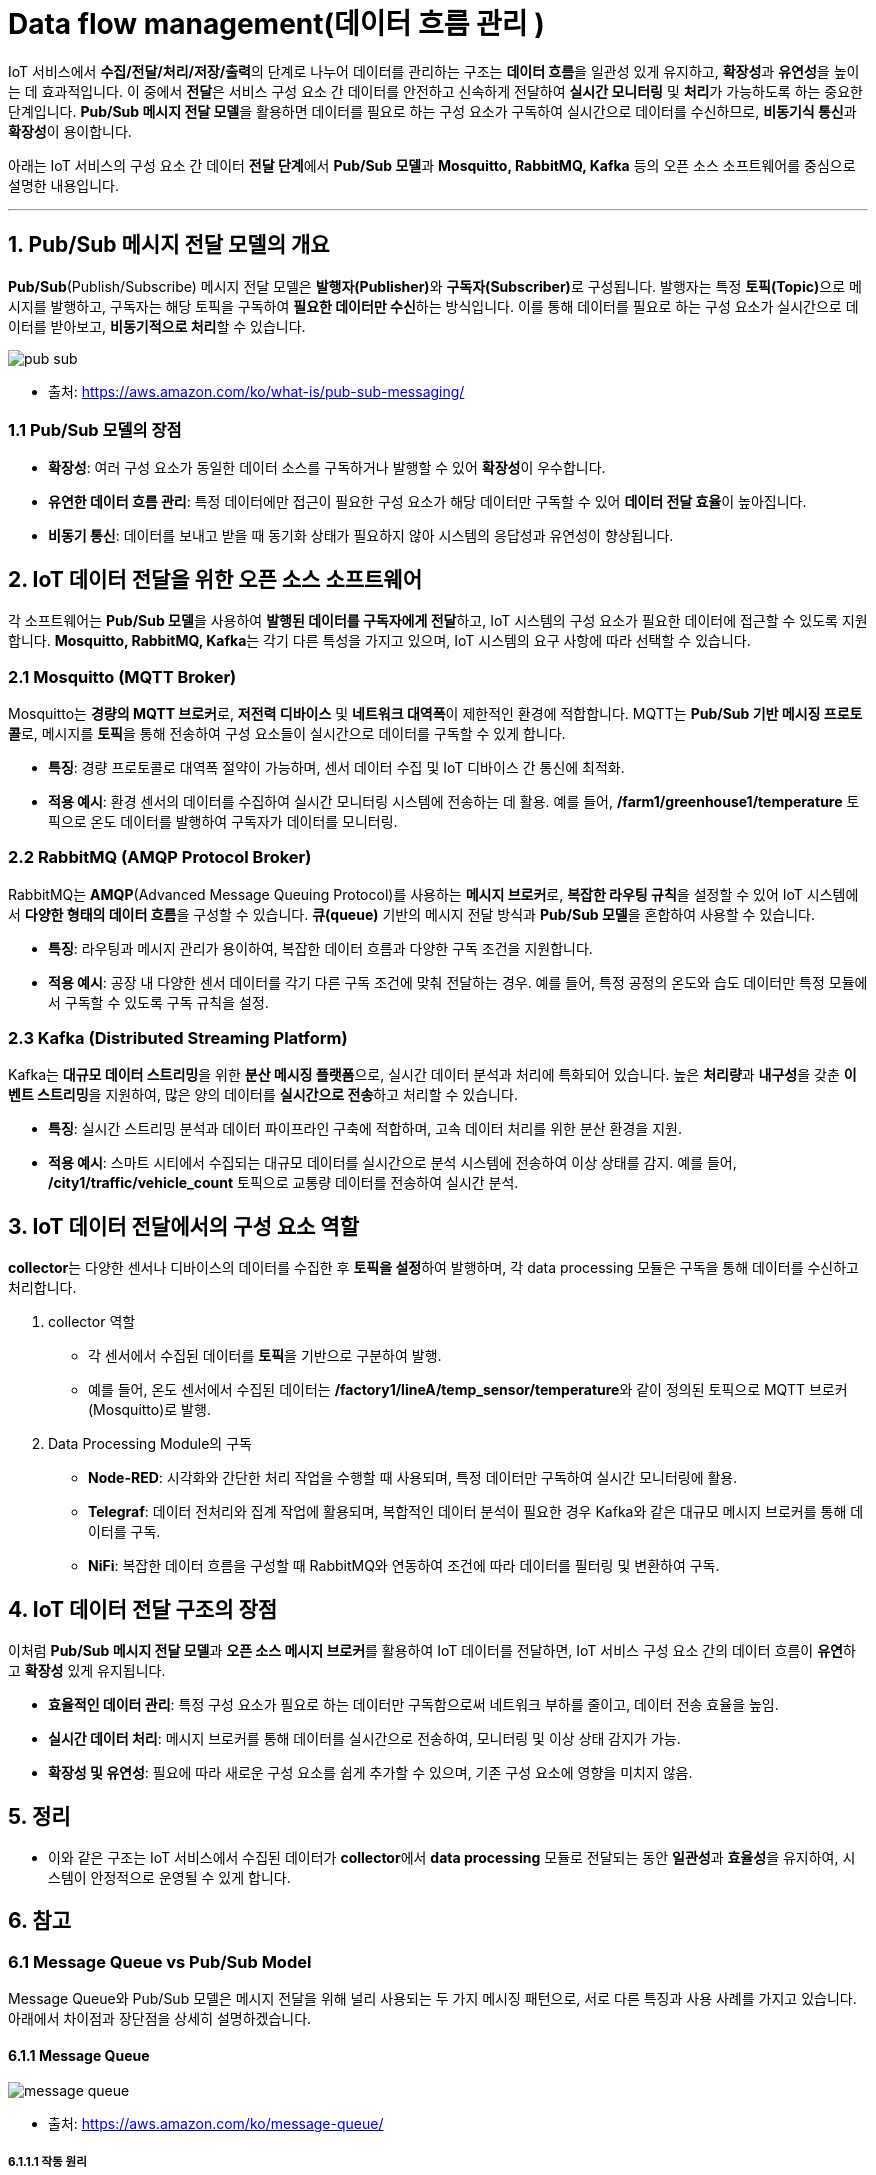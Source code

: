 :imagesdir: ./images

= Data flow management(데이터 흐름 관리 )

IoT 서비스에서 **수집/전달/처리/저장/출력**의 단계로 나누어 데이터를 관리하는 구조는 **데이터 흐름**을 일관성 있게 유지하고, **확장성**과 **유연성**을 높이는 데 효과적입니다. 이 중에서 **전달**은 서비스 구성 요소 간 데이터를 안전하고 신속하게 전달하여 **실시간 모니터링** 및 **처리**가 가능하도록 하는 중요한 단계입니다. **Pub/Sub 메시지 전달 모델**을 활용하면 데이터를 필요로 하는 구성 요소가 구독하여 실시간으로 데이터를 수신하므로, **비동기식 통신**과 **확장성**이 용이합니다.

아래는 IoT 서비스의 구성 요소 간 데이터 **전달 단계**에서 **Pub/Sub 모델**과 **Mosquitto, RabbitMQ, Kafka** 등의 오픈 소스 소프트웨어를 중심으로 설명한 내용입니다.

---

== 1. Pub/Sub 메시지 전달 모델의 개요


**Pub/Sub**(Publish/Subscribe) 메시지 전달 모델은 **발행자(Publisher)**와 **구독자(Subscriber)**로 구성됩니다. 발행자는 특정 **토픽(Topic)**으로 메시지를 발행하고, 구독자는 해당 토픽을 구독하여 **필요한 데이터만 수신**하는 방식입니다. 이를 통해 데이터를 필요로 하는 구성 요소가 실시간으로 데이터를 받아보고, **비동기적으로 처리**할 수 있습니다.

image:pub_sub.png[]

* 출처: https://aws.amazon.com/ko/what-is/pub-sub-messaging/

=== 1.1 Pub/Sub 모델의 장점
* **확장성**: 여러 구성 요소가 동일한 데이터 소스를 구독하거나 발행할 수 있어 **확장성**이 우수합니다.
* **유연한 데이터 흐름 관리**: 특정 데이터에만 접근이 필요한 구성 요소가 해당 데이터만 구독할 수 있어 **데이터 전달 효율**이 높아집니다.
* **비동기 통신**: 데이터를 보내고 받을 때 동기화 상태가 필요하지 않아 시스템의 응답성과 유연성이 향상됩니다.

== 2. IoT 데이터 전달을 위한 오픈 소스 소프트웨어

각 소프트웨어는 **Pub/Sub 모델**을 사용하여 **발행된 데이터를 구독자에게 전달**하고, IoT 시스템의 구성 요소가 필요한 데이터에 접근할 수 있도록 지원합니다. **Mosquitto, RabbitMQ, Kafka**는 각기 다른 특성을 가지고 있으며, IoT 시스템의 요구 사항에 따라 선택할 수 있습니다.

=== 2.1 Mosquitto (MQTT Broker)

Mosquitto는 **경량의 MQTT 브로커**로, **저전력 디바이스** 및 **네트워크 대역폭**이 제한적인 환경에 적합합니다. MQTT는 **Pub/Sub 기반 메시징 프로토콜**로, 메시지를 **토픽**을 통해 전송하여 구성 요소들이 실시간으로 데이터를 구독할 수 있게 합니다.

* **특징**: 경량 프로토콜로 대역폭 절약이 가능하며, 센서 데이터 수집 및 IoT 디바이스 간 통신에 최적화.
* **적용 예시**: 환경 센서의 데이터를 수집하여 실시간 모니터링 시스템에 전송하는 데 활용. 예를 들어, **/farm1/greenhouse1/temperature** 토픽으로 온도 데이터를 발행하여 구독자가 데이터를 모니터링.

=== 2.2 RabbitMQ (AMQP Protocol Broker)

RabbitMQ는 **AMQP**(Advanced Message Queuing Protocol)를 사용하는 **메시지 브로커**로, **복잡한 라우팅 규칙**을 설정할 수 있어 IoT 시스템에서 **다양한 형태의 데이터 흐름**을 구성할 수 있습니다. **큐(queue)** 기반의 메시지 전달 방식과 **Pub/Sub 모델**을 혼합하여 사용할 수 있습니다.

* **특징**: 라우팅과 메시지 관리가 용이하여, 복잡한 데이터 흐름과 다양한 구독 조건을 지원합니다.
* **적용 예시**: 공장 내 다양한 센서 데이터를 각기 다른 구독 조건에 맞춰 전달하는 경우. 예를 들어, 특정 공정의 온도와 습도 데이터만 특정 모듈에서 구독할 수 있도록 구독 규칙을 설정.

=== 2.3 Kafka (Distributed Streaming Platform)

Kafka는 **대규모 데이터 스트리밍**을 위한 **분산 메시징 플랫폼**으로, 실시간 데이터 분석과 처리에 특화되어 있습니다. 높은 **처리량**과 **내구성**을 갖춘 **이벤트 스트리밍**을 지원하여, 많은 양의 데이터를 **실시간으로 전송**하고 처리할 수 있습니다.

* **특징**: 실시간 스트리밍 분석과 데이터 파이프라인 구축에 적합하며, 고속 데이터 처리를 위한 분산 환경을 지원.
* **적용 예시**: 스마트 시티에서 수집되는 대규모 데이터를 실시간으로 분석 시스템에 전송하여 이상 상태를 감지. 예를 들어, **/city1/traffic/vehicle_count** 토픽으로 교통량 데이터를 전송하여 실시간 분석.

== 3. IoT 데이터 전달에서의 구성 요소 역할

**collector**는 다양한 센서나 디바이스의 데이터를 수집한 후 **토픽을 설정**하여 발행하며, 각 data processing 모듈은 구독을 통해 데이터를 수신하고 처리합니다.

1. collector 역할
** 각 센서에서 수집된 데이터를 **토픽**을 기반으로 구분하여 발행.
** 예를 들어, 온도 센서에서 수집된 데이터는 **/factory1/lineA/temp_sensor/temperature**와 같이 정의된 토픽으로 MQTT 브로커(Mosquitto)로 발행.

2. Data Processing Module의 구독
** **Node-RED**: 시각화와 간단한 처리 작업을 수행할 때 사용되며, 특정 데이터만 구독하여 실시간 모니터링에 활용.
** **Telegraf**: 데이터 전처리와 집계 작업에 활용되며, 복합적인 데이터 분석이 필요한 경우 Kafka와 같은 대규모 메시지 브로커를 통해 데이터를 구독.
** **NiFi**: 복잡한 데이터 흐름을 구성할 때 RabbitMQ와 연동하여 조건에 따라 데이터를 필터링 및 변환하여 구독.

== 4. IoT 데이터 전달 구조의 장점

이처럼 **Pub/Sub 메시지 전달 모델**과 **오픈 소스 메시지 브로커**를 활용하여 IoT 데이터를 전달하면, IoT 서비스 구성 요소 간의 데이터 흐름이 **유연**하고 **확장성** 있게 유지됩니다.

* **효율적인 데이터 관리**: 특정 구성 요소가 필요로 하는 데이터만 구독함으로써 네트워크 부하를 줄이고, 데이터 전송 효율을 높임.
* **실시간 데이터 처리**: 메시지 브로커를 통해 데이터를 실시간으로 전송하여, 모니터링 및 이상 상태 감지가 가능.
* **확장성 및 유연성**: 필요에 따라 새로운 구성 요소를 쉽게 추가할 수 있으며, 기존 구성 요소에 영향을 미치지 않음.

== 5. 정리

* 이와 같은 구조는 IoT 서비스에서 수집된 데이터가 **collector**에서 **data processing** 모듈로 전달되는 동안 **일관성**과 **효율성**을 유지하여, 시스템이 안정적으로 운영될 수 있게 합니다.

== 6. 참고

=== 6.1 Message Queue vs Pub/Sub Model

Message Queue와 Pub/Sub 모델은 메시지 전달을 위해 널리 사용되는 두 가지 메시징 패턴으로, 서로 다른 특징과 사용 사례를 가지고 있습니다. 아래에서 차이점과 장단점을 상세히 설명하겠습니다.


==== 6.1.1 Message Queue

image:message_queue.png[]

* 출처: https://aws.amazon.com/ko/message-queue/

===== 6.1.1.1 작동 원리
* **Point-to-Point(P2P) 모델**로 작동합니다.
* 메시지를 생산하는 쪽(Producer)과 소비하는 쪽(Consumer)이 1:1 관계를 형성합니다.
* 메시지는 큐에 저장되며, 소비자가 메시지를 읽으면 큐에서 제거됩니다(일회성 전달).
* 하나의 메시지는 하나의 소비자만 처리합니다.

===== 6.1.1.2 특징
* **메시지 순서 보장:** 대부분의 메시지 큐는 메시지가 도착한 순서대로 처리되도록 보장합니다.
* **메시지 영속성:** 메시지는 소비자가 처리할 때까지 큐에 저장됩니다.
* **수평 확장:** 여러 소비자를 설정해 부하를 분산할 수 있습니다.

===== 6.1.1.3 장점
1. **확실한 전달:** 메시지는 소비자가 처리할 때까지 유지되므로 데이터 손실 위험이 적습니다.
2. **로드 분산:** 여러 소비자를 설정해 부하를 균등하게 분산할 수 있습니다.
3. **간단한 모델:** 특정 소비자에게만 메시지를 전달하므로 구현 및 관리가 상대적으로 단순합니다.

===== 6.1.1.4 단점
1. **소비자 수 제한:** 하나의 메시지는 하나의 소비자만 처리하므로 다수의 소비자가 같은 메시지를 동시에 처리할 수 없습니다.
2. **유연성 부족:** 다수의 소비자에게 동일한 메시지를 전달하는 데 적합하지 않습니다.
3. **확장성 한계:** 대규모 다대다 메시징 시나리오에서는 비효율적일 수 있습니다.

---

==== 6.1.2 Publish/Subscribe (Pub/Sub) 모델

===== 6.1.2.1 작동 원리
* **다대다(Broadcast) 모델**로 작동합니다.
* Producer는 특정 주제(Topic)에 메시지를 발행하며, Consumer는 해당 주제를 구독합니다.
* 메시지는 주제를 구독한 모든 소비자에게 전달됩니다.

===== 6.1.2.2 특징
* **다수 소비자 지원:** 하나의 메시지를 여러 소비자가 동시에 받을 수 있습니다.
* **비동기 처리:** 소비자는 자신의 속도에 맞게 메시지를 처리할 수 있습니다.
* **주제 기반 라우팅:** 메시지는 특정 주제에 따라 라우팅됩니다.

===== 6.1.2.3 장점
1. **확장성:** 하나의 메시지를 다수의 소비자가 동시에 처리할 수 있어 대규모 분산 시스템에 적합합니다.
2. **유연성:** 메시지를 주제별로 분류해 구독 모델을 제공하므로 다양한 소비자 요구를 충족할 수 있습니다.
3. **비동기 처리 가능:** 생산자와 소비자가 독립적으로 동작하므로 높은 처리량을 유지할 수 있습니다.

===== 6.1.2.4 단점
1. **메시지 손실 가능성:** 소비자가 메시지를 수신하지 못한 경우(오프라인) 메시지가 손실될 수 있습니다. 이를 해결하려면 추가적인 메시지 보관 메커니즘이 필요합니다.
2. **복잡성 증가:** 메시지 전달 로직과 구독 관리가 복잡할 수 있습니다.
3. **메시지 순서 보장 어려움:** 주제 구독자 간에 메시지 순서가 보장되지 않을 수 있습니다.


==== 6.1.3 비교표

[cols="1a,2a,2a"]
|===
^s| 특징 ^s| Message Queue ^s| Pub/Sub Model
^s| 전달 방식 ^| 1:1(Point-to-Point) ^| 1:다(Multi-Consumer)
^s| 메시지 소비 ^| 한 소비자가 메시지 처리 후 삭제 ^| 모든 구독자가 메시지 수신 가능
^s| 순서 보장  ^| 메시지 순서 보장이 일반적 ^| 순서 보장이 어려울 수 있음
^s| 확장성 ^| 제한적 ^| 대규모 시스템에 적합
^s| 유연성 ^| 낮음 ^| 높음
^s| 주요 사용 사례 ^| 작업 대기열(Job Queue), 백엔드 처리  ^| 실시간 알림, 이벤트 브로드캐스트
|===

---

==== 6.1.4 사용 사례

===== 6.1.4.1 Message Queue
* **작업 대기열(Job Queue):** 백엔드 작업을 분배 및 처리하는 시스템.
* **비동기 작업 처리:** 데이터 처리량이 많고, 소비자가 한 번에 하나씩 작업해야 하는 경우.

===== 6.1.4.2 Pub/Sub 모델
* **알림 시스템:** 여러 사용자 또는 장치에 동시에 메시지를 보내는 시스템.
* **실시간 이벤트 스트리밍:** 로그 모니터링, IoT 데이터 브로드캐스팅.

---

==== **결론**

* **Message Queue**는 메시지 순서를 중요시하거나 1:1 작업 처리가 필요한 경우 적합합니다.
* **Pub/Sub 모델**은 메시지의 다대다 전달 및 동시 처리가 요구되는 상황에 더 적합합니다.

선택은 애플리케이션의 요구사항(확장성, 메시지 손실 가능성, 소비자 수)에 따라 달라집니다.

---

[cols="1a,1a,1a",grid=none,frame=none]
|===
<s|link:../ch04/section_4_3.adoc[이전 섹션]
^s|link:../../README.md[목차]
>s|link:section_5_2.adoc[다음 섹션]
|===
